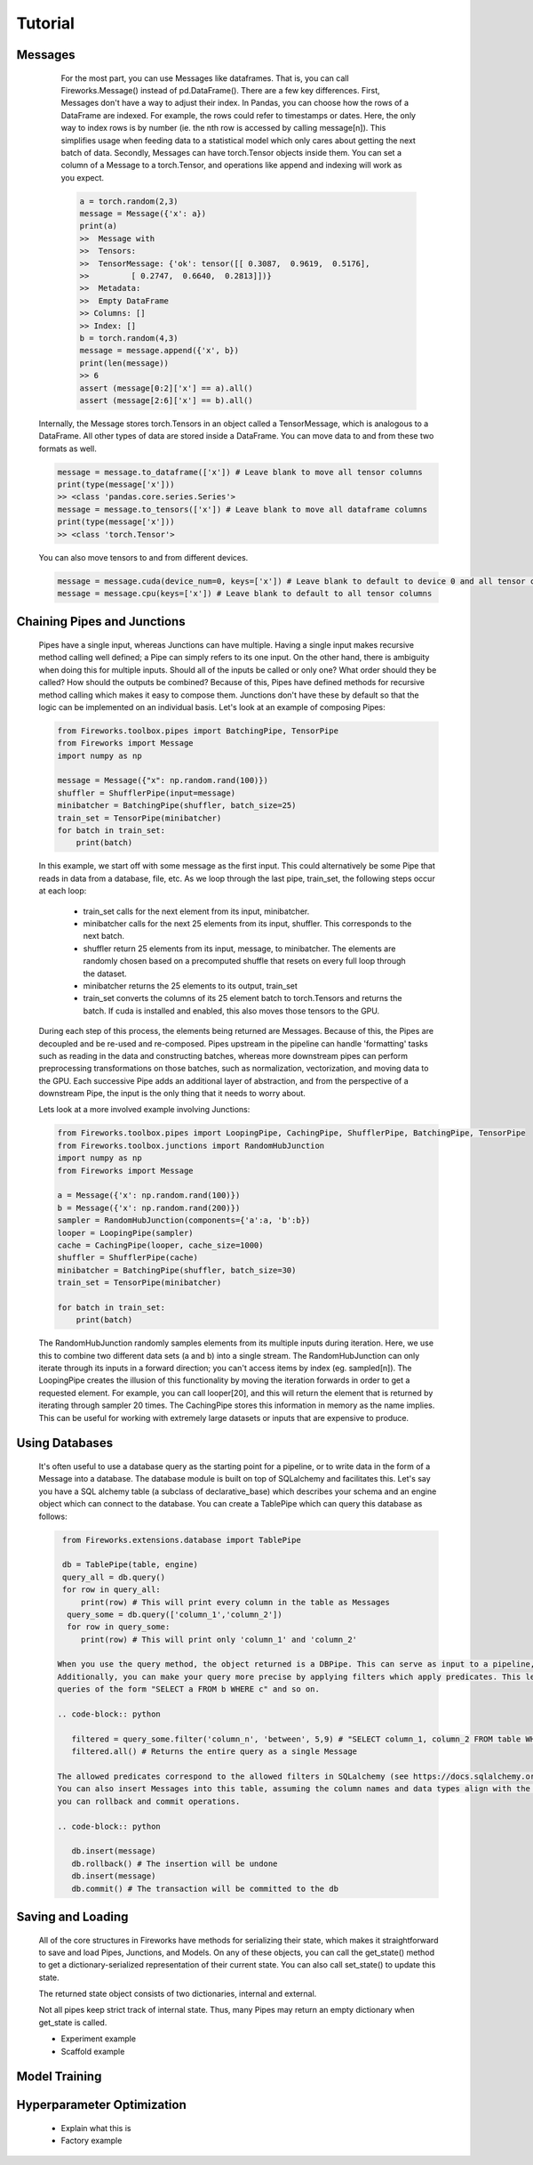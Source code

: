 Tutorial
=================

Messages
------------------------------

      For the most part, you can use Messages like dataframes. That is, you can call Fireworks.Message() instead of pd.DataFrame(). There are a few key differences.
      First, Messages don't have a way to adjust their index. In Pandas, you can choose how the rows of a DataFrame are indexed. For example, the rows could refer
      to timestamps or dates. Here, the only way to index rows is by number (ie. the nth row is accessed by calling message[n]). This simplifies usage when feeding
      data to a statistical model which only cares about getting the next batch of data.
      Secondly, Messages can have torch.Tensor objects inside them. You can set a column of a Message to a torch.Tensor, and operations like append and indexing will work
      as you expect.

      .. code-block:: python

            a = torch.random(2,3)
            message = Message({'x': a})
            print(a)
            >>  Message with
            >>  Tensors:
            >>  TensorMessage: {'ok': tensor([[ 0.3087,  0.9619,  0.5176],
            >>         [ 0.2747,  0.6640,  0.2813]])}
            >>  Metadata:
            >>  Empty DataFrame
            >> Columns: []
            >> Index: []
            b = torch.random(4,3)
            message = message.append({'x', b})
            print(len(message))
            >> 6
            assert (message[0:2]['x'] == a).all()
            assert (message[2:6]['x'] == b).all()

    Internally, the Message stores torch.Tensors in an object called a TensorMessage, which is analogous to a DataFrame. All other types of data are stored inside
    a DataFrame. You can move data to and from these two formats as well.

    .. code-block:: python

            message = message.to_dataframe(['x']) # Leave blank to move all tensor columns
            print(type(message['x']))
            >> <class 'pandas.core.series.Series'>
            message = message.to_tensors(['x']) # Leave blank to move all dataframe columns
            print(type(message['x']))
            >> <class 'torch.Tensor'>

    You can also move tensors to and from different devices.

    .. code-block:: python

            message = message.cuda(device_num=0, keys=['x']) # Leave blank to default to device 0 and all tensor columns
            message = message.cpu(keys=['x']) # Leave blank to default to all tensor columns

Chaining Pipes and Junctions
------------------------------

    Pipes have a single input, whereas Junctions can have multiple. Having a single input makes recursive method calling well defined; a Pipe can simply refers to its one input.
    On the other hand, there is ambiguity when doing this for multiple inputs. Should all of the inputs be called or only one? What order should they be called? How should the outputs be combined?
    Because of this, Pipes have defined methods for recursive method calling which makes it easy to compose them. Junctions don't have these by default so that the logic can be implemented on
    an individual basis. Let's look at an example of composing Pipes:

    .. code-block:: python

        from Fireworks.toolbox.pipes import BatchingPipe, TensorPipe
        from Fireworks import Message
        import numpy as np

        message = Message({"x": np.random.rand(100)})
        shuffler = ShufflerPipe(input=message)
        minibatcher = BatchingPipe(shuffler, batch_size=25)
        train_set = TensorPipe(minibatcher)
        for batch in train_set:
            print(batch)

    In this example, we start off with some message as the first input. This could alternatively be some Pipe that reads in data from a database, file, etc.
    As we loop through the last pipe, train_set, the following steps occur at each loop:
        - train_set calls for the next element from its input, minibatcher.
        - minibatcher calls for the next 25 elements from its input, shuffler. This corresponds to the next batch.
        - shuffler return 25 elements from its input, message, to minibatcher. The elements are randomly chosen based on a precomputed shuffle that resets on every full loop through the dataset.
        - minibatcher returns the 25 elements to its output, train_set
        - train_set converts the columns of its 25 element batch to torch.Tensors and returns the batch. If cuda is installed and enabled, this also moves those tensors to the GPU.

    During each step of this process, the elements being returned are Messages. Because of this, the Pipes are decoupled and be re-used and re-composed. Pipes upstream in the pipeline can handle
    'formatting' tasks such as reading in the data and constructing batches, whereas more downstream pipes can perform preprocessing transformations on those batches, such as normalization, vectorization,
    and moving data to the GPU. Each successive Pipe adds an additional layer of abstraction, and from the perspective of a downstream Pipe, the input is the only thing that it needs to worry about.

    Lets look at a more involved example involving Junctions:

    .. code-block:: python

        from Fireworks.toolbox.pipes import LoopingPipe, CachingPipe, ShufflerPipe, BatchingPipe, TensorPipe
        from Fireworks.toolbox.junctions import RandomHubJunction
        import numpy as np
        from Fireworks import Message

        a = Message({'x': np.random.rand(100)})
        b = Message({'x': np.random.rand(200)})
        sampler = RandomHubJunction(components={'a':a, 'b':b})
        looper = LoopingPipe(sampler)
        cache = CachingPipe(looper, cache_size=1000)
        shuffler = ShufflerPipe(cache)
        minibatcher = BatchingPipe(shuffler, batch_size=30)
        train_set = TensorPipe(minibatcher)

        for batch in train_set:
            print(batch)

    The RandomHubJunction randomly samples elements from its multiple inputs during iteration. Here, we use this to combine two different data sets (a and b) into a single stream. The RandomHubJunction can only
    iterate through its inputs in a forward direction; you can't access items by index (eg. sampled[n]). The LoopingPipe creates the illusion of this functionality by moving the iteration forwards in order to get
    a requested element. For example, you can call looper[20], and this will return the element that is returned by iterating through sampler 20 times. The CachingPipe stores this information in memory as the name implies.
    This can be useful for working with extremely large datasets or inputs that are expensive to produce.


Using Databases
------------------------------

    It's often useful to use a database query as the starting point for a pipeline, or to write data in the form of a Message into a database.
    The database module is built on top of SQLalchemy and facilitates this. Let's say you have a SQL alchemy table (a subclass of declarative_base)
    which describes your schema and an engine object which can connect to the database. You can create a TablePipe which can query this database
    as follows:

    .. code-block:: python

       from Fireworks.extensions.database import TablePipe

       db = TablePipe(table, engine)
       query_all = db.query()
       for row in query_all:
           print(row) # This will print every column in the table as Messages
        query_some = db.query(['column_1','column_2'])
        for row in query_some:
           print(row) # This will print only 'column_1' and 'column_2'

      When you use the query method, the object returned is a DBPipe. This can serve as input to a pipeline, as it is iterable.
      Additionally, you can make your query more precise by applying filters which apply predicates. This lets you make
      queries of the form "SELECT a FROM b WHERE c" and so on.

      .. code-block:: python

         filtered = query_some.filter('column_n', 'between', 5,9) # "SELECT column_1, column_2 FROM table WHERE column_n BEWEEN 4 AND 8"
         filtered.all() # Returns the entire query as a single Message

      The allowed predicates correspond to the allowed filters in SQLalchemy (see https://docs.sqlalchemy.org/en/latest/orm/query.html#the-query-object for more information.)
      You can also insert Messages into this table, assuming the column names and data types align with the table's schema. Along with this,
      you can rollback and commit operations.

      .. code-block:: python

         db.insert(message)
         db.rollback() # The insertion will be undone
         db.insert(message)
         db.commit() # The transaction will be committed to the db



Saving and Loading
------------------------------

    All of the core structures in Fireworks have methods for serializing their state, which makes it straightforward to save and load Pipes, Junctions, and Models. On any of these objects, you can call the get_state()
    method to get a dictionary-serialized representation of their current state. You can also call set_state() to update this state.

    .. code-block:: python

    The returned state object consists of two dictionaries, internal and external.

    Not all pipes keep strict track of internal state. Thus, many Pipes may return an empty dictionary when get_state is called.

    - Experiment example
    - Scaffold example

Model Training
------------------------------



Hyperparameter Optimization
-------------------------------
    - Explain what this is
    - Factory example
